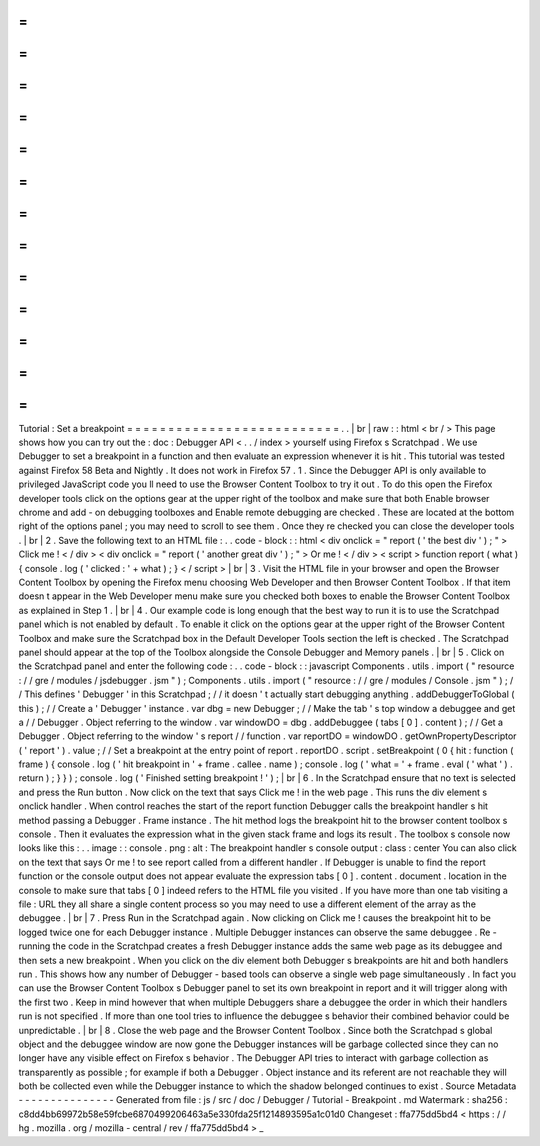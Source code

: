 =
=
=
=
=
=
=
=
=
=
=
=
=
=
=
=
=
=
=
=
=
=
=
=
=
=
Tutorial
:
Set
a
breakpoint
=
=
=
=
=
=
=
=
=
=
=
=
=
=
=
=
=
=
=
=
=
=
=
=
=
=
.
.
|
br
|
raw
:
:
html
<
br
/
>
This
page
shows
how
you
can
try
out
the
:
doc
:
Debugger
API
<
.
.
/
index
>
yourself
using
Firefox
s
Scratchpad
.
We
use
Debugger
to
set
a
breakpoint
in
a
function
and
then
evaluate
an
expression
whenever
it
is
hit
.
This
tutorial
was
tested
against
Firefox
58
Beta
and
Nightly
.
It
does
not
work
in
Firefox
57
.
1
.
Since
the
Debugger
API
is
only
available
to
privileged
JavaScript
code
you
ll
need
to
use
the
Browser
Content
Toolbox
to
try
it
out
.
To
do
this
open
the
Firefox
developer
tools
click
on
the
options
gear
at
the
upper
right
of
the
toolbox
and
make
sure
that
both
Enable
browser
chrome
and
add
-
on
debugging
toolboxes
and
Enable
remote
debugging
are
checked
.
These
are
located
at
the
bottom
right
of
the
options
panel
;
you
may
need
to
scroll
to
see
them
.
Once
they
re
checked
you
can
close
the
developer
tools
.
|
br
|
2
.
Save
the
following
text
to
an
HTML
file
:
.
.
code
-
block
:
:
html
<
div
onclick
=
"
report
(
'
the
best
div
'
)
;
"
>
Click
me
!
<
/
div
>
<
div
onclick
=
"
report
(
'
another
great
div
'
)
;
"
>
Or
me
!
<
/
div
>
<
script
>
function
report
(
what
)
{
console
.
log
(
'
clicked
:
'
+
what
)
;
}
<
/
script
>
|
br
|
3
.
Visit
the
HTML
file
in
your
browser
and
open
the
Browser
Content
Toolbox
by
opening
the
Firefox
menu
choosing
Web
Developer
and
then
Browser
Content
Toolbox
.
If
that
item
doesn
t
appear
in
the
Web
Developer
menu
make
sure
you
checked
both
boxes
to
enable
the
Browser
Content
Toolbox
as
explained
in
Step
1
.
|
br
|
4
.
Our
example
code
is
long
enough
that
the
best
way
to
run
it
is
to
use
the
Scratchpad
panel
which
is
not
enabled
by
default
.
To
enable
it
click
on
the
options
gear
at
the
upper
right
of
the
Browser
Content
Toolbox
and
make
sure
the
Scratchpad
box
in
the
Default
Developer
Tools
section
the
left
is
checked
.
The
Scratchpad
panel
should
appear
at
the
top
of
the
Toolbox
alongside
the
Console
Debugger
and
Memory
panels
.
|
br
|
5
.
Click
on
the
Scratchpad
panel
and
enter
the
following
code
:
.
.
code
-
block
:
:
javascript
Components
.
utils
.
import
(
"
resource
:
/
/
gre
/
modules
/
jsdebugger
.
jsm
"
)
;
Components
.
utils
.
import
(
"
resource
:
/
/
gre
/
modules
/
Console
.
jsm
"
)
;
/
/
This
defines
'
Debugger
'
in
this
Scratchpad
;
/
/
it
doesn
'
t
actually
start
debugging
anything
.
addDebuggerToGlobal
(
this
)
;
/
/
Create
a
'
Debugger
'
instance
.
var
dbg
=
new
Debugger
;
/
/
Make
the
tab
'
s
top
window
a
debuggee
and
get
a
/
/
Debugger
.
Object
referring
to
the
window
.
var
windowDO
=
dbg
.
addDebuggee
(
tabs
[
0
]
.
content
)
;
/
/
Get
a
Debugger
.
Object
referring
to
the
window
'
s
report
/
/
function
.
var
reportDO
=
windowDO
.
getOwnPropertyDescriptor
(
'
report
'
)
.
value
;
/
/
Set
a
breakpoint
at
the
entry
point
of
report
.
reportDO
.
script
.
setBreakpoint
(
0
{
hit
:
function
(
frame
)
{
console
.
log
(
'
hit
breakpoint
in
'
+
frame
.
callee
.
name
)
;
console
.
log
(
'
what
=
'
+
frame
.
eval
(
'
what
'
)
.
return
)
;
}
}
)
;
console
.
log
(
'
Finished
setting
breakpoint
!
'
)
;
|
br
|
6
.
In
the
Scratchpad
ensure
that
no
text
is
selected
and
press
the
Run
button
.
Now
click
on
the
text
that
says
Click
me
!
in
the
web
page
.
This
runs
the
div
element
s
onclick
handler
.
When
control
reaches
the
start
of
the
report
function
Debugger
calls
the
breakpoint
handler
s
hit
method
passing
a
Debugger
.
Frame
instance
.
The
hit
method
logs
the
breakpoint
hit
to
the
browser
content
toolbox
s
console
.
Then
it
evaluates
the
expression
what
in
the
given
stack
frame
and
logs
its
result
.
The
toolbox
s
console
now
looks
like
this
:
.
.
image
:
:
console
.
png
:
alt
:
The
breakpoint
handler
s
console
output
:
class
:
center
You
can
also
click
on
the
text
that
says
Or
me
!
to
see
report
called
from
a
different
handler
.
If
Debugger
is
unable
to
find
the
report
function
or
the
console
output
does
not
appear
evaluate
the
expression
tabs
[
0
]
.
content
.
document
.
location
in
the
console
to
make
sure
that
tabs
[
0
]
indeed
refers
to
the
HTML
file
you
visited
.
If
you
have
more
than
one
tab
visiting
a
file
:
URL
they
all
share
a
single
content
process
so
you
may
need
to
use
a
different
element
of
the
array
as
the
debuggee
.
|
br
|
7
.
Press
Run
in
the
Scratchpad
again
.
Now
clicking
on
Click
me
!
causes
the
breakpoint
hit
to
be
logged
twice
one
for
each
Debugger
instance
.
Multiple
Debugger
instances
can
observe
the
same
debuggee
.
Re
-
running
the
code
in
the
Scratchpad
creates
a
fresh
Debugger
instance
adds
the
same
web
page
as
its
debuggee
and
then
sets
a
new
breakpoint
.
When
you
click
on
the
div
element
both
Debugger
s
breakpoints
are
hit
and
both
handlers
run
.
This
shows
how
any
number
of
Debugger
-
based
tools
can
observe
a
single
web
page
simultaneously
.
In
fact
you
can
use
the
Browser
Content
Toolbox
s
Debugger
panel
to
set
its
own
breakpoint
in
report
and
it
will
trigger
along
with
the
first
two
.
Keep
in
mind
however
that
when
multiple
Debuggers
share
a
debuggee
the
order
in
which
their
handlers
run
is
not
specified
.
If
more
than
one
tool
tries
to
influence
the
debuggee
s
behavior
their
combined
behavior
could
be
unpredictable
.
|
br
|
8
.
Close
the
web
page
and
the
Browser
Content
Toolbox
.
Since
both
the
Scratchpad
s
global
object
and
the
debuggee
window
are
now
gone
the
Debugger
instances
will
be
garbage
collected
since
they
can
no
longer
have
any
visible
effect
on
Firefox
s
behavior
.
The
Debugger
API
tries
to
interact
with
garbage
collection
as
transparently
as
possible
;
for
example
if
both
a
Debugger
.
Object
instance
and
its
referent
are
not
reachable
they
will
both
be
collected
even
while
the
Debugger
instance
to
which
the
shadow
belonged
continues
to
exist
.
Source
Metadata
-
-
-
-
-
-
-
-
-
-
-
-
-
-
-
Generated
from
file
:
js
/
src
/
doc
/
Debugger
/
Tutorial
-
Breakpoint
.
md
Watermark
:
sha256
:
c8dd4bb69972b58e59fcbe6870499206463a5e330fda25f1214893595a1c01d0
Changeset
:
ffa775dd5bd4
<
https
:
/
/
hg
.
mozilla
.
org
/
mozilla
-
central
/
rev
/
ffa775dd5bd4
>
_
